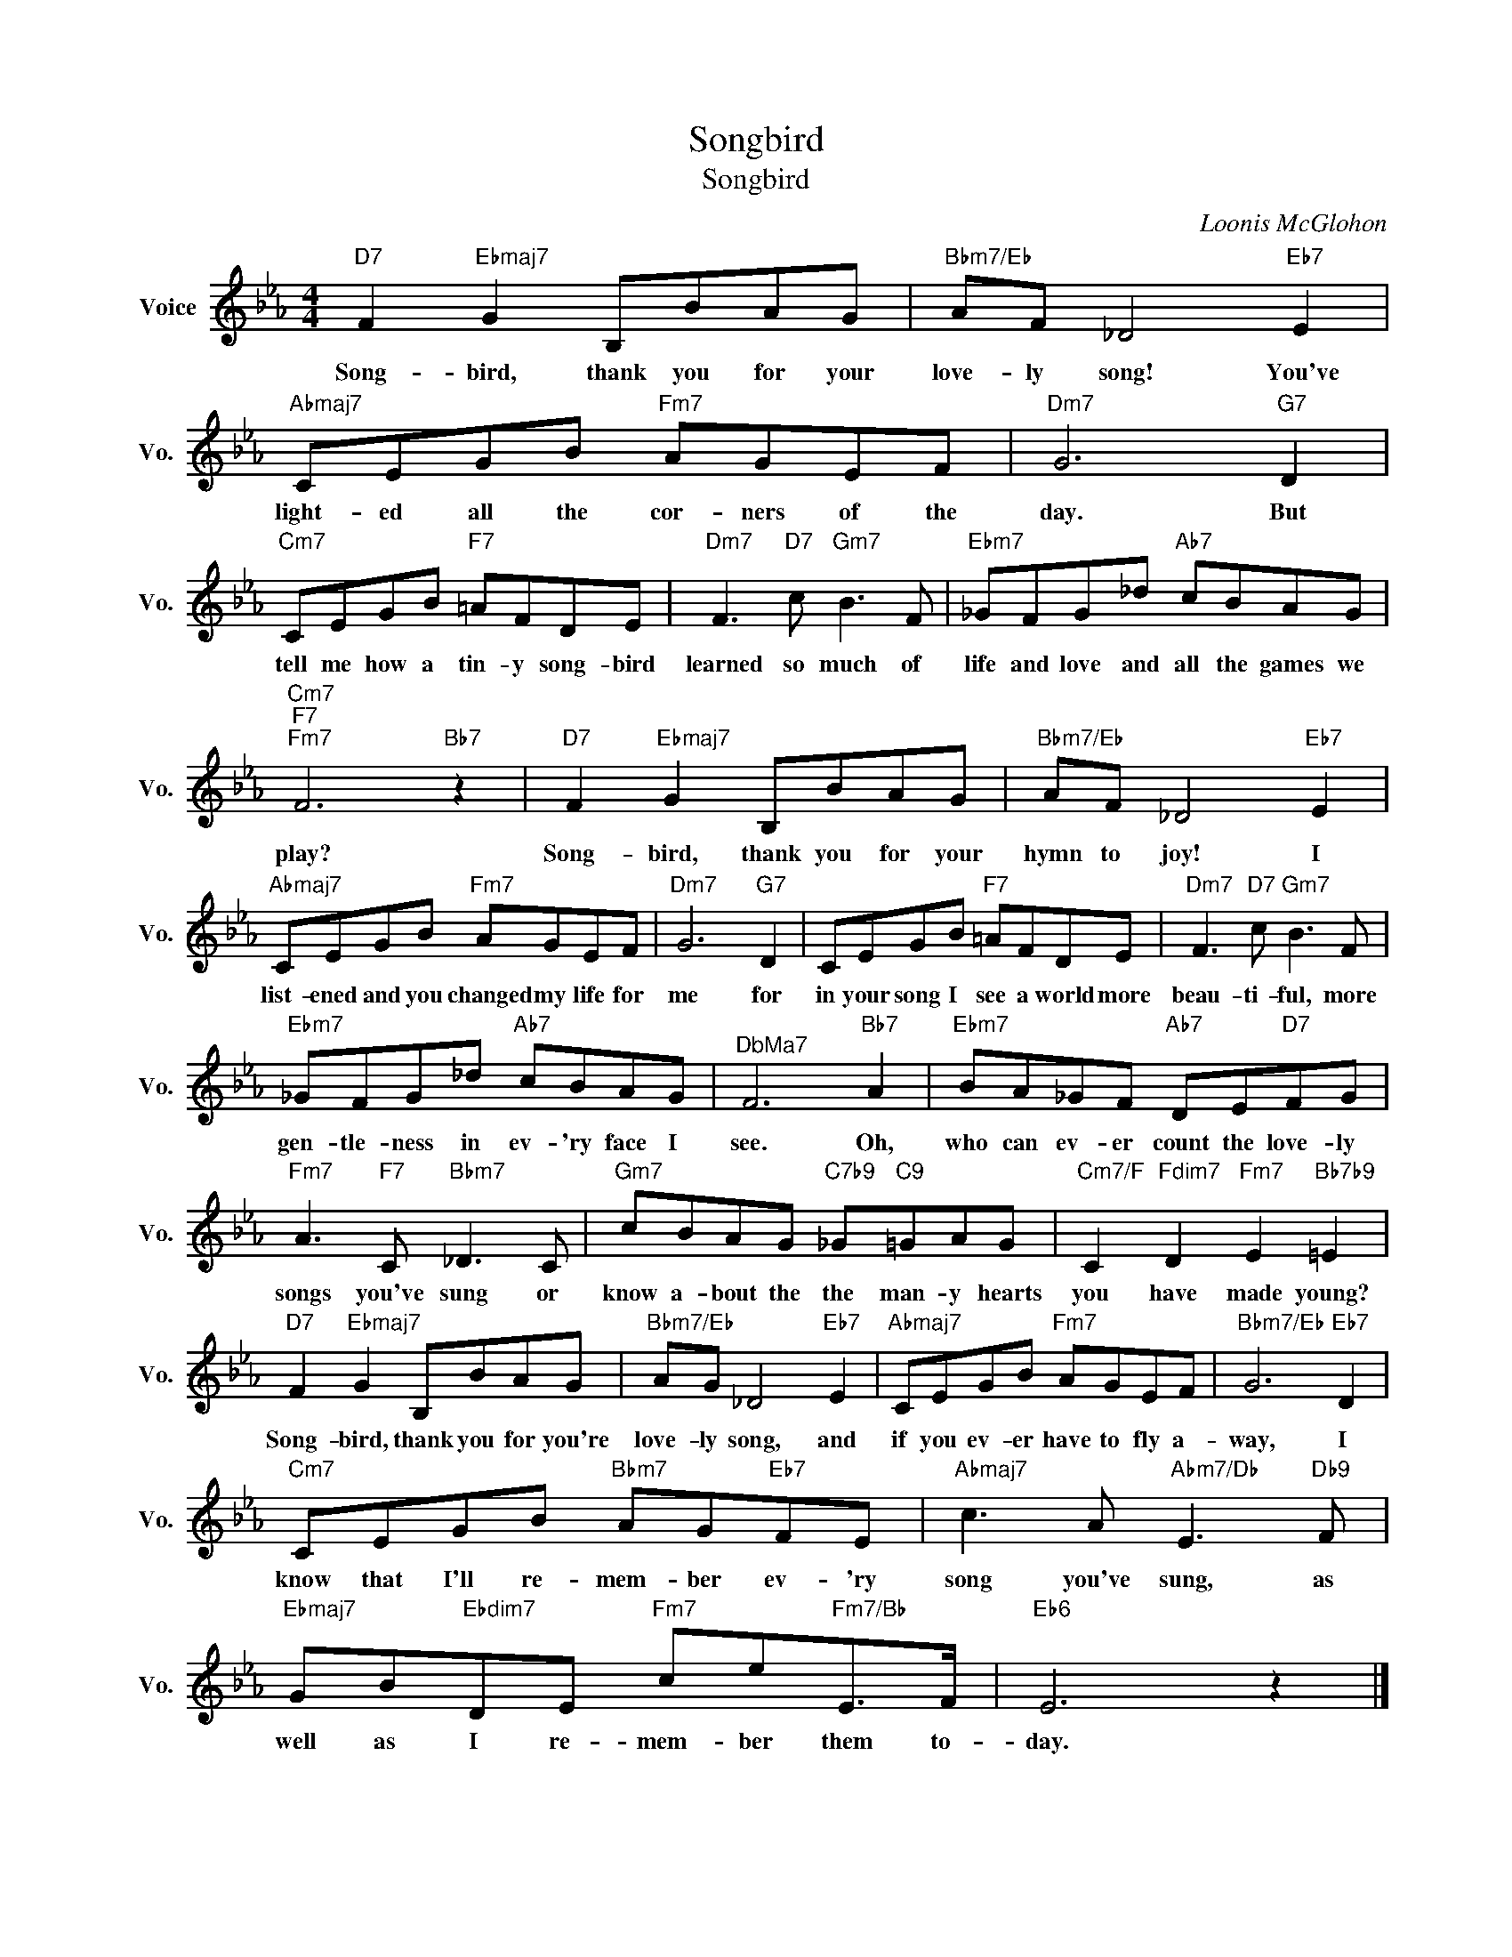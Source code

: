 X:1
T:Songbird
T:Songbird
C:Loonis McGlohon
Z:All Rights Reserved
L:1/8
M:4/4
K:Eb
V:1 treble nm="Voice" snm="Vo."
%%MIDI program 0
V:1
"D7" F2"Ebmaj7" G2 B,BAG |"Bbm7/Eb" AF _D4"Eb7" E2 |"Abmaj7" CEGB"Fm7" AGEF |"Dm7" G6"G7" D2 | %4
w: Song- bird, thank you for your|love- ly song! You've|light- ed all the cor- ners of the|day. But|
"Cm7" CEGB"F7" =AFDE |"Dm7" F3"D7" c"Gm7" B3 F |"Ebm7" _GFG_d"Ab7" cBAG | %7
w: tell me how a tin- y song- bird|learned so much of|life and love and all the games we|
"Cm7""F7""Fm7" F6"Bb7" z2 |"D7" F2"Ebmaj7" G2 B,BAG |"Bbm7/Eb" AF _D4"Eb7" E2 | %10
w: play?|Song- bird, thank you for your|hymn to joy! I|
"Abmaj7" CEGB"Fm7" AGEF |"Dm7" G6"G7" D2 | CEGB"F7" =AFDE |"Dm7" F3"D7" c"Gm7" B3 F | %14
w: list- ened and you changed my life for|me for|in your song I see a world more|beau- ti- ful, more|
"Ebm7" _GFG_d"Ab7" cBAG |"^DbMa7" F6"Bb7" A2 |"Ebm7" BA_GF"Ab7" DE"D7"FG | %17
w: gen- tle- ness in ev- 'ry face I|see. Oh,|who can ev- er count the love- ly|
"Fm7" A3"F7" C"Bbm7" _D3 C |"Gm7" cBAG"C7b9" _G"C9"=GAG |"Cm7/F" C2"Fdim7" D2"Fm7" E2"Bb7b9" =E2 | %20
w: songs you've sung or|know a- bout the the man- y hearts|you have made young?|
"D7" F2"Ebmaj7" G2 B,BAG |"Bbm7/Eb" AG _D4"Eb7" E2 |"Abmaj7" CEGB"Fm7" AGEF |"Bbm7/Eb" G6"Eb7" D2 | %24
w: Song- bird, thank you for you're|love- ly song, and|if you ev- er have to fly a-|way, I|
"Cm7" CEGB"Bbm7" AG"Eb7"FE |"Abmaj7" c3 A"Abm7/Db" E3"Db9" F | %26
w: know that I'll re- mem- ber ev- 'ry|song you've sung, as|
"Ebmaj7" GB"Ebdim7"DE"Fm7" ce"Fm7/Bb"E>F |"Eb6" E6 z2 |] %28
w: well as I re- mem- ber them to-|day.|

